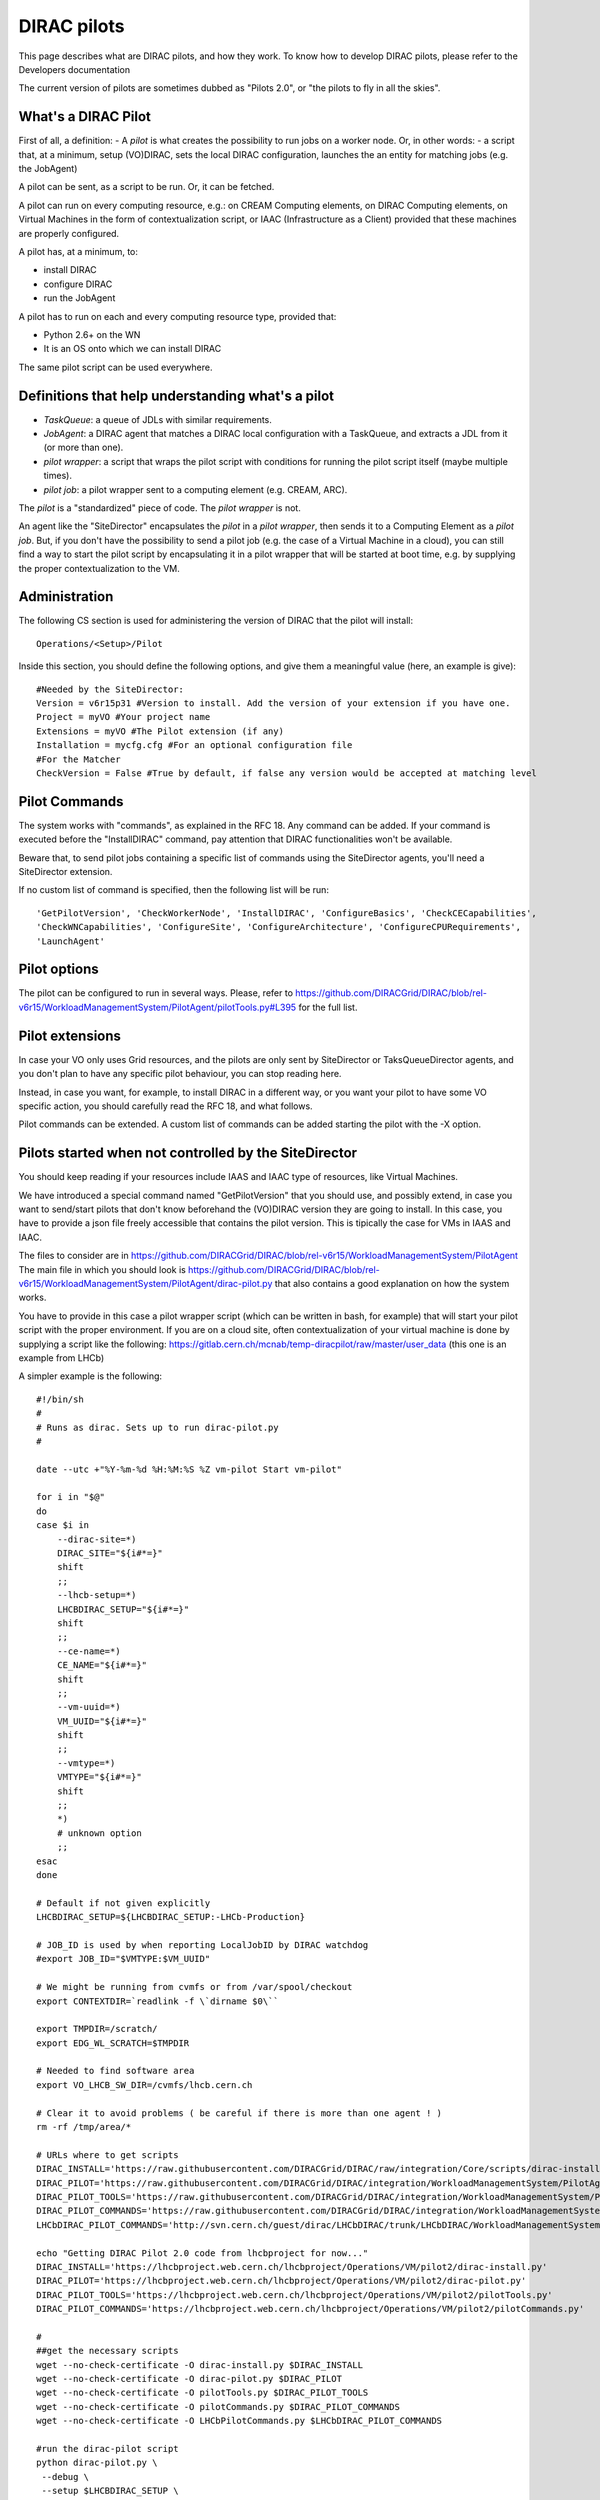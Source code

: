 .. _pilots:

========================
DIRAC pilots
========================

This page describes what are DIRAC pilots, and how they work.
To know how to develop DIRAC pilots, please refer to the Developers documentation

The current version of pilots are sometimes dubbed as "Pilots 2.0", or "the pilots to fly in all the skies".



What's a DIRAC Pilot
====================

First of all, a definition:
- A *pilot* is what creates the possibility to run jobs on a worker node. Or, in other words:
- a script that, at a minimum, setup (VO)DIRAC, sets the local DIRAC configuration, launches the an entity for matching jobs (e.g. the JobAgent)

A pilot can be sent, as a script to be run. Or, it can be fetched.

A pilot can run on every computing resource, e.g.: on CREAM Computing elements,
on DIRAC Computing elements, on Virtual Machines in the form of contextualization script,
or IAAC (Infrastructure as a Client) provided that these machines are properly configured.

A pilot has, at a minimum, to:

- install DIRAC
- configure DIRAC
- run the JobAgent

A pilot has to run on each and every computing resource type, provided that:

- Python 2.6+ on the WN
- It is an OS onto which we can install DIRAC

The same pilot script can be used everywhere.

.. image:: ../../../_static/Systems/WMS/Pilots2.png
   :alt: Pilots.
   :align: center



Definitions that help understanding what's a pilot
==================================================

- *TaskQueue*: a queue of JDLs with similar requirements.
- *JobAgent*: a DIRAC agent that matches a DIRAC local configuration with a TaskQueue, and extracts a JDL from it (or more than one).
- *pilot wrapper*: a script that wraps the pilot script with conditions for running the pilot script itself (maybe multiple times).
- *pilot job*: a pilot wrapper sent to a computing element (e.g. CREAM, ARC).

The *pilot* is a "standardized" piece of code. The *pilot wrapper* is not.

An agent like the "SiteDirector" encapsulates the *pilot* in a *pilot wrapper*, then sends it to a Computing Element as a *pilot job*.
But, if you don't have the possibility to send a pilot job (e.g. the case of a Virtual Machine in a cloud),
you can still find a way to start the pilot script by encapsulating it in a pilot wrapper that will be started at boot time,
e.g. by supplying the proper contextualization to the VM.


Administration
==============

The following CS section is used for administering the version of DIRAC that the pilot will install::

   Operations/<Setup>/Pilot

Inside this section, you should define the following options, and give them a meaningful value (here, an example is give)::

   #Needed by the SiteDirector:
   Version = v6r15p31 #Version to install. Add the version of your extension if you have one.
   Project = myVO #Your project name
   Extensions = myVO #The Pilot extension (if any)
   Installation = mycfg.cfg #For an optional configuration file
   #For the Matcher
   CheckVersion = False #True by default, if false any version would be accepted at matching level


Pilot Commands
==============

The system works with "commands", as explained in the RFC 18. Any command can be added.
If your command is executed before the "InstallDIRAC" command, pay attention that DIRAC functionalities won't be available.

Beware that, to send pilot jobs containing a specific list of commands using the SiteDirector agents,
you'll need a SiteDirector extension.

If no custom list of command is specified, then the following list will be run::

   'GetPilotVersion', 'CheckWorkerNode', 'InstallDIRAC', 'ConfigureBasics', 'CheckCECapabilities',
   'CheckWNCapabilities', 'ConfigureSite', 'ConfigureArchitecture', 'ConfigureCPURequirements',
   'LaunchAgent'


Pilot options
=============

The pilot can be configured to run in several ways.
Please, refer to https://github.com/DIRACGrid/DIRAC/blob/rel-v6r15/WorkloadManagementSystem/PilotAgent/pilotTools.py#L395
for the full list.

Pilot extensions
================

In case your VO only uses Grid resources, and the pilots are only sent by SiteDirector or TaksQueueDirector agents,
and you don't plan to have any specific pilot behaviour, you can stop reading here.

Instead, in case you want, for example, to install DIRAC in a different way, or you want your pilot to have some VO specific action,
you should carefully read the RFC 18, and what follows.

Pilot commands can be extended. A custom list of commands can be added starting the pilot with the -X option.


Pilots started when not controlled by the SiteDirector
======================================================

You should keep reading if your resources include IAAS and IAAC type of resources, like Virtual Machines.

We have introduced a special command named "GetPilotVersion" that you should use,
and possibly extend, in case you want to send/start pilots that don't know beforehand the (VO)DIRAC version they are going to install.
In this case, you have to provide a json file freely accessible that contains the pilot version.
This is tipically the case for VMs in IAAS and IAAC.

The files to consider are in https://github.com/DIRACGrid/DIRAC/blob/rel-v6r15/WorkloadManagementSystem/PilotAgent
The main file in which you should look is
https://github.com/DIRACGrid/DIRAC/blob/rel-v6r15/WorkloadManagementSystem/PilotAgent/dirac-pilot.py
that also contains a good explanation on how the system works.

You have to provide in this case a pilot wrapper script (which can be written in bash, for example) that will start your pilot script
with the proper environment. If you are on a cloud site, often contextualization of your virtual machine is done by supplying
a script like the following: https://gitlab.cern.ch/mcnab/temp-diracpilot/raw/master/user_data (this one is an example from LHCb)

A simpler example is the following::

  #!/bin/sh
  #
  # Runs as dirac. Sets up to run dirac-pilot.py
  #

  date --utc +"%Y-%m-%d %H:%M:%S %Z vm-pilot Start vm-pilot"

  for i in "$@"
  do
  case $i in
      --dirac-site=*)
      DIRAC_SITE="${i#*=}"
      shift
      ;;
      --lhcb-setup=*)
      LHCBDIRAC_SETUP="${i#*=}"
      shift
      ;;
      --ce-name=*)
      CE_NAME="${i#*=}"
      shift
      ;;
      --vm-uuid=*)
      VM_UUID="${i#*=}"
      shift
      ;;
      --vmtype=*)
      VMTYPE="${i#*=}"
      shift
      ;;
      *)
      # unknown option
      ;;
  esac
  done

  # Default if not given explicitly
  LHCBDIRAC_SETUP=${LHCBDIRAC_SETUP:-LHCb-Production}

  # JOB_ID is used by when reporting LocalJobID by DIRAC watchdog
  #export JOB_ID="$VMTYPE:$VM_UUID"

  # We might be running from cvmfs or from /var/spool/checkout
  export CONTEXTDIR=`readlink -f \`dirname $0\``

  export TMPDIR=/scratch/
  export EDG_WL_SCRATCH=$TMPDIR

  # Needed to find software area
  export VO_LHCB_SW_DIR=/cvmfs/lhcb.cern.ch

  # Clear it to avoid problems ( be careful if there is more than one agent ! )
  rm -rf /tmp/area/*

  # URLs where to get scripts
  DIRAC_INSTALL='https://raw.githubusercontent.com/DIRACGrid/DIRAC/raw/integration/Core/scripts/dirac-install.py'
  DIRAC_PILOT='https://raw.githubusercontent.com/DIRACGrid/DIRAC/integration/WorkloadManagementSystem/PilotAgent/dirac-pilot.py'
  DIRAC_PILOT_TOOLS='https://raw.githubusercontent.com/DIRACGrid/DIRAC/integration/WorkloadManagementSystem/PilotAgent/pilotTools.py'
  DIRAC_PILOT_COMMANDS='https://raw.githubusercontent.com/DIRACGrid/DIRAC/integration/WorkloadManagementSystem/PilotAgent/pilotCommands.py'
  LHCbDIRAC_PILOT_COMMANDS='http://svn.cern.ch/guest/dirac/LHCbDIRAC/trunk/LHCbDIRAC/WorkloadManagementSystem/PilotAgent/LHCbPilotCommands.py'

  echo "Getting DIRAC Pilot 2.0 code from lhcbproject for now..."
  DIRAC_INSTALL='https://lhcbproject.web.cern.ch/lhcbproject/Operations/VM/pilot2/dirac-install.py'
  DIRAC_PILOT='https://lhcbproject.web.cern.ch/lhcbproject/Operations/VM/pilot2/dirac-pilot.py'
  DIRAC_PILOT_TOOLS='https://lhcbproject.web.cern.ch/lhcbproject/Operations/VM/pilot2/pilotTools.py'
  DIRAC_PILOT_COMMANDS='https://lhcbproject.web.cern.ch/lhcbproject/Operations/VM/pilot2/pilotCommands.py'

  #
  ##get the necessary scripts
  wget --no-check-certificate -O dirac-install.py $DIRAC_INSTALL
  wget --no-check-certificate -O dirac-pilot.py $DIRAC_PILOT
  wget --no-check-certificate -O pilotTools.py $DIRAC_PILOT_TOOLS
  wget --no-check-certificate -O pilotCommands.py $DIRAC_PILOT_COMMANDS
  wget --no-check-certificate -O LHCbPilotCommands.py $LHCbDIRAC_PILOT_COMMANDS

  #run the dirac-pilot script
  python dirac-pilot.py \
   --debug \
   --setup $LHCBDIRAC_SETUP \
   --project LHCb \
   -o '/LocalSite/SubmitPool=Test' \
   --configurationServer dips://lhcb-conf-dirac.cern.ch:9135/Configuration/Server \
   --Name "$CE_NAME" \
   --MaxCycles 1 \
   --name "$1" \
   --cert \
   --certLocation=/scratch/dirac/etc/grid-security \
   --commandExtensions LHCbPilot \
   --commands LHCbGetPilotVersion,CheckWorkerNode,LHCbInstallDIRAC,LHCbConfigureBasics,LHCbConfigureSite,LHCbConfigureArchitecture,LHCbConfigureCPURequirements,LaunchAgent
